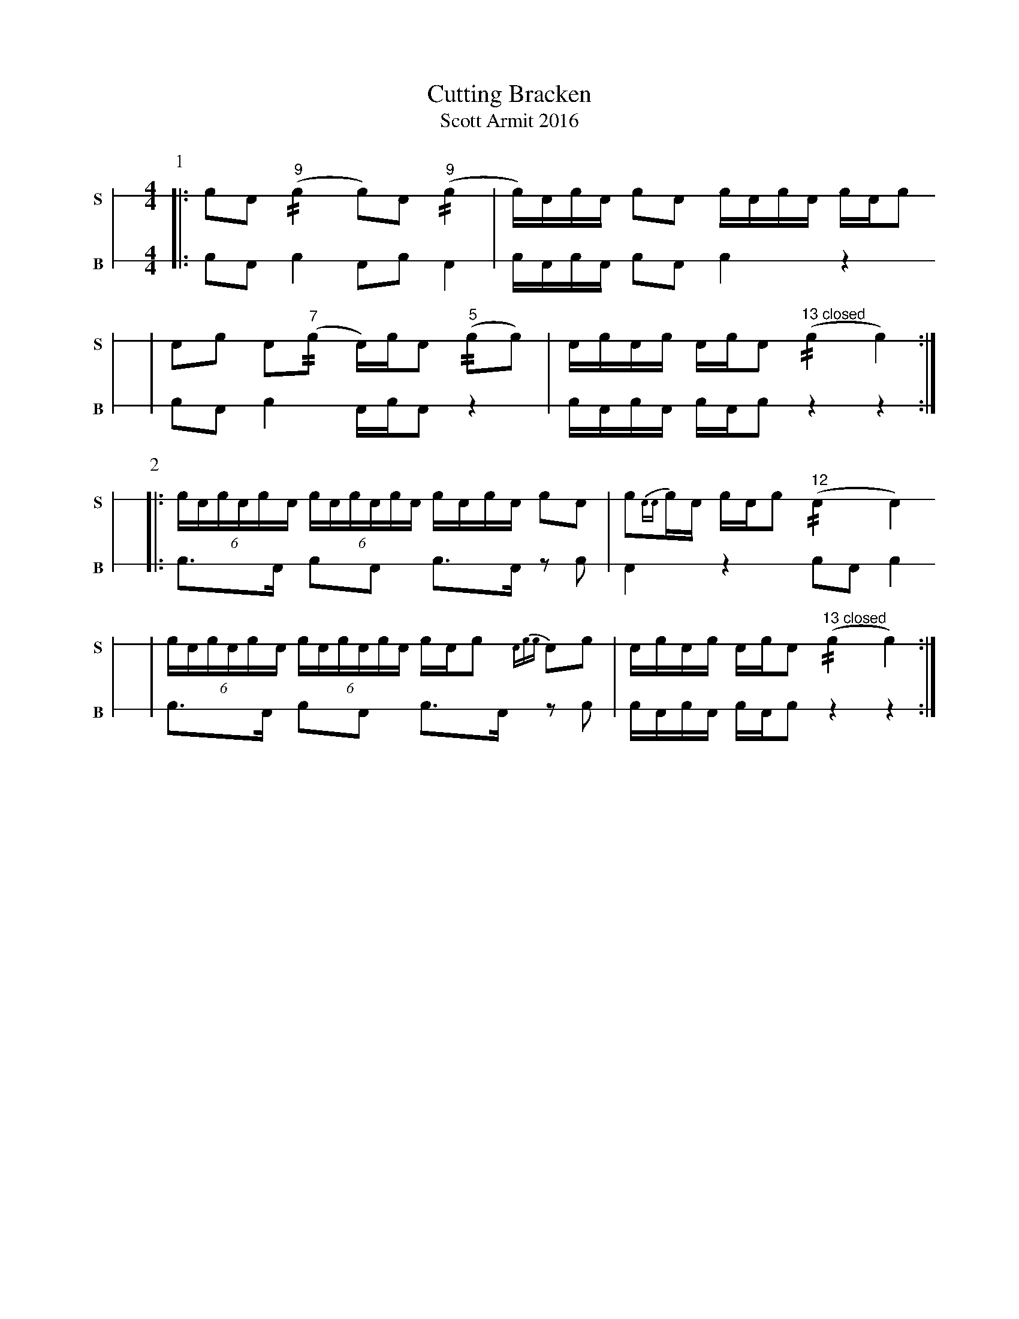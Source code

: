 X: 1
T: Cutting Bracken
T: Scott Armit 2016
M: 4/4
L: 1/16
K: none stafflines=1
V: S stem=down gstem=down dyn=up clef=none snm="S"
V: B stem=down gstem=down dyn=up clef=none snm="B"
U: R = //
U: r = //
U: V = +tallaccent+
P:1
V:S
  [|: !flam!c2!flam!A2 !flam!("^9"rc4 c2)!flam!A2 !flam!("^9"rc4 \
  | Vc)Ac!flam!A Vc2!flam!A2 !flam!VcAc!flam!VA cA!flam!c2 !
  | !flam!A2!flam!c2 !flam!VA2("^7"rc2 VA)cA2 ("^5"rc2c2) \
  | !flam!AVcAVc AVcVA2 ("^13 closed"Rc4 Vc4)  :|] !
V:B
  [|: c2A2 Vc4 A2c2 VA4 \
  | VcAcVA Vc2A2 Vc4 z4 !
  | c2A2 Vc4 VAcA2 z4 \
  | VcAcVA cAVc2 z4 z4 :|] !
P:2
V:S
  [|: (6:4VcAcAcVA (6:4VcAcVAcA VcAc!flam!A Vc2!flam!A2 \
  | !flam!Vc2{AA}cVA cA!flam!c2 ("^12"RVA4 VA4) !
  | (6:4VcAcAcVA (6:4VcAcVAcA VcAc2 {Acc}VA2!flam!c2 \
  | !flam!AVcAVc AVcVA2 ("^13 closed"Rc4 Vc4) :|] !
V:B
  [|: Vc3A Vc2A2 Vc3VA z2c2 \
  | VA4 z4 c2A2 Vc4 !
  | Vc3A Vc2A2 Vc3VA z2c2 \
  | VcAcVA cAVc2 z4 z4 :|] !
